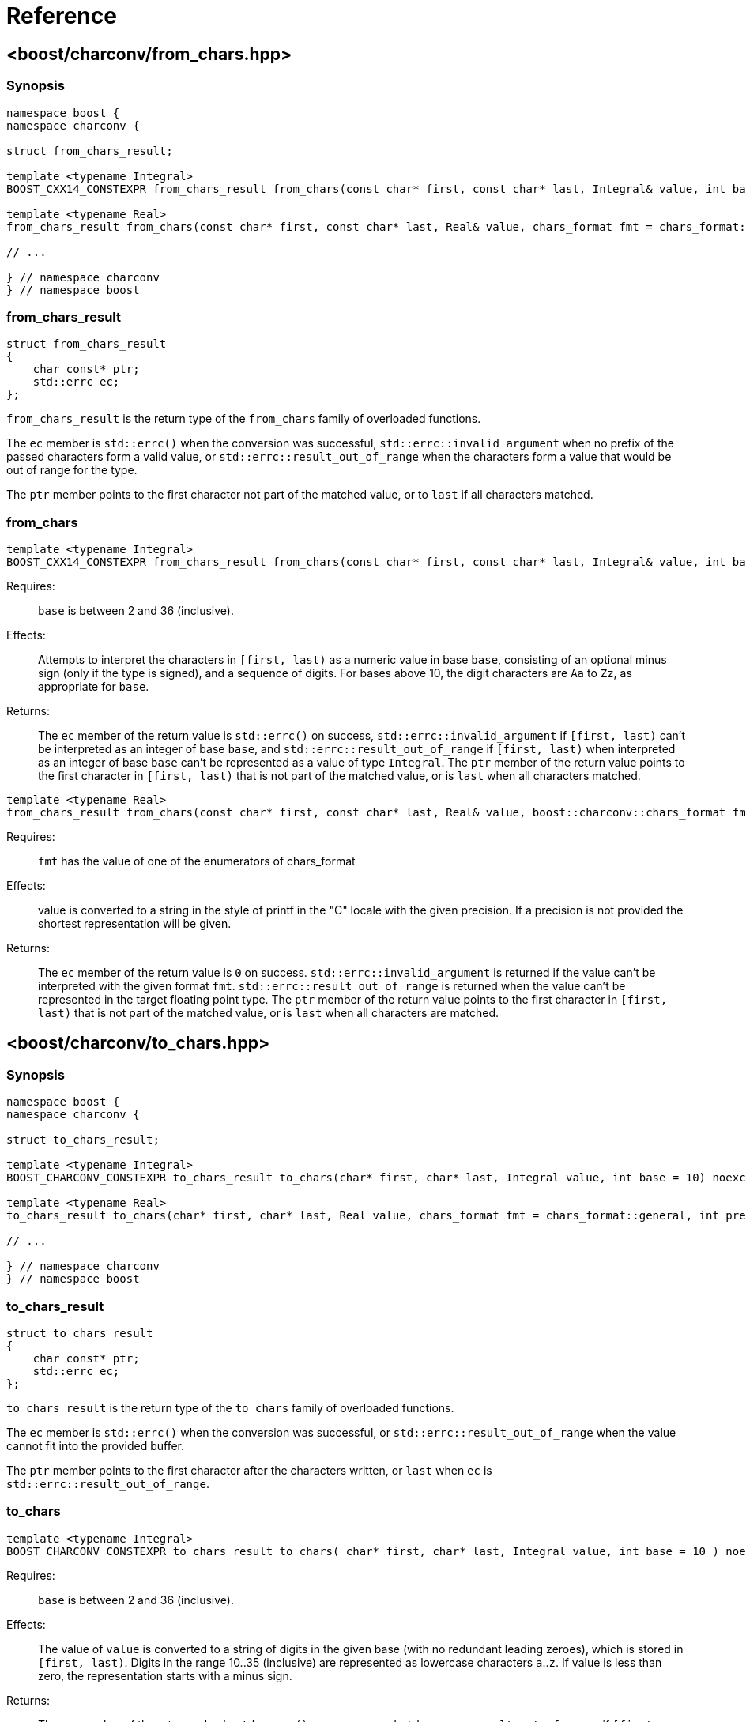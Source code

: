 ////
Copyright 2022 Peter Dimov
Copyright 2023 Matt Borland
Distributed under the Boost Software License, Version 1.0.
https://www.boost.org/LICENSE_1_0.txt
////

[#reference]
= Reference
:idprefix: ref_

== <boost/charconv/from_chars.hpp>

=== Synopsis
[source, c++]
----
namespace boost {
namespace charconv {

struct from_chars_result;

template <typename Integral>
BOOST_CXX14_CONSTEXPR from_chars_result from_chars(const char* first, const char* last, Integral& value, int base = 10) noexcept;

template <typename Real>
from_chars_result from_chars(const char* first, const char* last, Real& value, chars_format fmt = chars_format::general) noexcept;

// ...

} // namespace charconv
} // namespace boost
----

=== from_chars_result

[source, c++]
----
struct from_chars_result
{
    char const* ptr;
    std::errc ec;
};
----

`from_chars_result` is the return type of the `from_chars` family of
overloaded functions.

The `ec` member is `std::errc()` when the conversion was successful, `std::errc::invalid_argument`
when no prefix of the passed characters form a valid value, or `std::errc::result_out_of_range`
when the characters form a value that would be out of range for the type.

The `ptr` member points to the first character not part of the matched
value, or to `last` if all characters matched.

=== from_chars

[source, c++]
----
template <typename Integral>
BOOST_CXX14_CONSTEXPR from_chars_result from_chars(const char* first, const char* last, Integral& value, int base = 10) noexcept;
----

Requires:;; `base` is between 2 and 36 (inclusive).

Effects:;; Attempts to interpret the characters in `[first, last)` as a numeric value in base `base`,
  consisting of an optional minus sign (only if the type is signed), and a sequence of digits. For
  bases above 10, the digit characters are `Aa` to `Zz`, as appropriate for `base`.

Returns:;; The `ec` member of the return value is `std::errc()` on success, `std::errc::invalid_argument` if
  `[first, last)` can't be interpreted as an integer of base `base`, and `std::errc::result_out_of_range`
  if `[first, last)` when interpreted as an integer of base `base` can't be represented
  as a value of type `Integral`. The `ptr` member of the return value points to the first
  character in `[first, last)` that is not part of the matched value, or is `last` when
  all characters matched.

[source, c++]
----
template <typename Real>
from_chars_result from_chars(const char* first, const char* last, Real& value, boost::charconv::chars_format fmt = boost::charconv::chars_format::general, int precision) noexcept;
----

Requires:;; `fmt` has the value of one of the enumerators of chars_format

Effects:;; value is converted to a string in the style of printf in the "C" locale with the given precision. If a precision is not provided the shortest representation will be given.

Returns:;; The `ec` member of the return value is `0` on success.
`std::errc::invalid_argument` is returned if the value can't be interpreted with the given format `fmt`.
`std::errc::result_out_of_range` is returned when the value can't be represented in the target floating point type.
The `ptr` member of the return value points to the first character in `[first, last)` that is not part of the matched value, or is `last` when all characters are matched.

== <boost/charconv/to_chars.hpp>

=== Synopsis
[source, c++]
----
namespace boost {
namespace charconv {

struct to_chars_result;

template <typename Integral>
BOOST_CHARCONV_CONSTEXPR to_chars_result to_chars(char* first, char* last, Integral value, int base = 10) noexcept;

template <typename Real>
to_chars_result to_chars(char* first, char* last, Real value, chars_format fmt = chars_format::general, int precision) noexcept;

// ...

} // namespace charconv
} // namespace boost
----

=== to_chars_result

[source, c++]
----
struct to_chars_result
{
    char const* ptr;
    std::errc ec;
};
----

`to_chars_result` is the return type of the `to_chars` family of
overloaded functions.

The `ec` member is `std::errc()` when the conversion was successful, or `std::errc::result_out_of_range`
when the value cannot fit into the provided buffer.

The `ptr` member points to the first character after the characters written,
or `last` when `ec` is `std::errc::result_out_of_range`.

=== to_chars

[source, c++]
----
template <typename Integral>
BOOST_CHARCONV_CONSTEXPR to_chars_result to_chars( char* first, char* last, Integral value, int base = 10 ) noexcept;
----

Requires:;; `base` is between 2 and 36 (inclusive).

Effects:;; The value of `value` is converted to a string of digits in the given
  base (with no redundant leading zeroes), which is stored in `[first, last)`.
  Digits in the range 10..35 (inclusive) are represented as lowercase characters
  `a`..`z`. If value is less than zero, the representation starts with a minus sign.

Returns:;; The `ec` member of the return value is `std::errc()` on success, and `std::errc::result_out_of_range` if
  `[first, last)` does not contain enough space to hold the string representation of
  `value`. The `ptr` member of the return value points to the character in `[first, last]`
  that is one past the parsed characters, or is `last` when `ec` is `std::errc::result_out_of_range`.

[source, c++]
----
template <typename Real>
to_chars_result to_chars(char* first, char* last, Real value, chars_format fmt = chars_format::general, int precision) noexcept;
----

Requires:;; fmt has the value of one of the enumerators of chars_format

Effects:;; value is converted to a string in the style of printf in the "C" locale with the given precision.
If no precision is provided the value character string will be the shortest representation of `value`

Returns:;; The `ec` member of the return value is `std::errc()` on success, and `std::errc::result_out_of_range` if
`[first, last)` does not contain enough space to hold the string representation of
`value`. The `ptr` member of the return value points to the character in `[first, last]`
that is one past the parsed characters, or is `last` when `ec` is `std::errc::result_out_of_range`.

== <boost/charconv/limits.hpp>

=== Synopsis
[source, c++]
----
namespace boost {
namespace charconv {

template<typename T> struct limits
{
    static constexpr int max_chars10 = /*see below*/;
    static constexpr int max_chars = /*see below*/;
};

} // namespace charconv
} // namespace boost
----

=== limits

[source, c++]
----
template<typename T>
constexpr int limits<T>::max_chars10;
----

`max_chars10` is the minimum size of the buffer that needs to be
passed to `to_chars` to guarantee successful conversion for all values of
type `T`, when either no base is passed, or base 10 is passed.

[source, c++]
----
template<typename T>
constexpr int limits<T>::max_chars;
----

`max_chars` is the minimum size of the buffer that needs to be
passed to `to_chars` to guarantee successful conversion for all values of
type `T`, for any base.

== <boost/charconv.hpp>

This convenience header includes all headers previously
mentioned.
